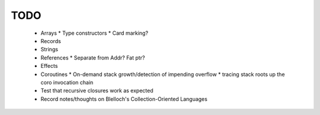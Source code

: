 TODO
----

  * Arrays
    * Type constructors
    * Card marking?
  * Records
  * Strings
  * References
    * Separate from Addr? Fat ptr?
  * Effects
  * Coroutines
    * On-demand stack growth/detection of impending overflow
    * tracing stack roots up the coro invocation chain
  * Test that recursive closures work as expected
  * Record notes/thoughts on Blelloch's Collection-Oriented Languages
